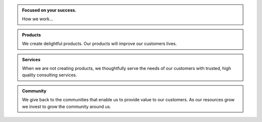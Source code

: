 .. title: Welcome To RailCar88!
.. slug: index
.. date: 2016-01-01 22:20:18 UTC-05:00
.. tags: 
.. category: 
.. link: 
.. description: 
.. type: text

.. class:: jumbotron col-md-3

.. admonition:: Focused on your success.

    How we work...







.. class:: jumbotron col-md-3

.. admonition:: Products
    
    We create delightful products. Our products will improve our customers lives.

.. class:: jumbotron col-md-3

.. admonition:: Services

    When we are not creating products, we thoughtfully serve the needs of our customers with trusted, high quality consulting services.

.. class:: jumbotron col-md-3

.. admonition:: Community

    We give back to the communities that enable us to provide value to our customers. As our resources grow we invest to grow the community around us. 
